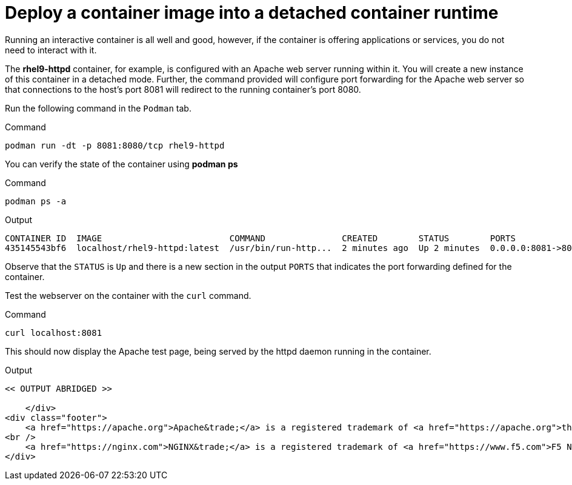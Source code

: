 = Deploy a container image into a detached container runtime

Running an interactive container is all well and good, however, if the
container is offering applications or services, you do not need to
interact with it.

The *rhel9-httpd* container, for example, is configured with an Apache
web server running within it. You will create a new instance of this
container in a detached mode. Further, the command provided will
configure port forwarding for the Apache web server so that connections
to the host’s port 8081 will redirect to the running container’s port 8080.

Run the following command in the `+Podman+` tab.

.Command
[source,bash,subs="+macros,+attributes",role=execute]
----
podman run -dt -p 8081:8080/tcp rhel9-httpd
----

You can verify the state of the container using *podman ps*

.Command
[source,bash,subs="+macros,+attributes",role=execute]
----
podman ps -a
----

.Output
[source,text]
----
CONTAINER ID  IMAGE                         COMMAND               CREATED        STATUS        PORTS                   NAMES
435145543bf6  localhost/rhel9-httpd:latest  /usr/bin/run-http...  2 minutes ago  Up 2 minutes  0.0.0.0:8081->8080/tcp  sweet_wu
----

Observe that the `STATUS` is `Up` and there is a new section in the output `PORTS` that indicates the port forwarding defined for the container.

Test the webserver on the container with the `curl` command.

.Command
[source,bash,subs="+macros,+attributes",role=execute]
----
curl localhost:8081
----

This should now display the Apache test page, being served by the httpd
daemon running in the container.

.Output
[source,text]
----
<< OUTPUT ABRIDGED >>

    </div>
<div class="footer">
    <a href="https://apache.org">Apache&trade;</a> is a registered trademark of <a href="https://apache.org">the Apache Software Foundation</a> in the United States and/or other countries.
<br />
    <a href="https://nginx.com">NGINX&trade;</a> is a registered trademark of <a href="https://www.f5.com">F5 Networks, Inc.</a>.
</div>
----
